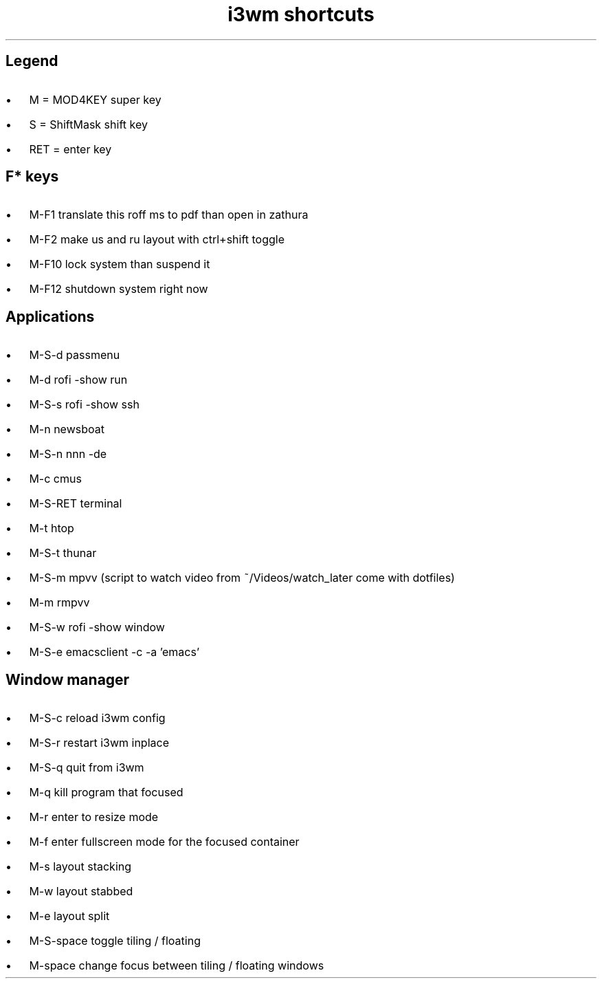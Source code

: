 .de BL
.IP \(bu 2
..

.TL
i3wm shortcuts

.SH  
Legend
.BL 
M = MOD4KEY super key
.BL 
S = ShiftMask shift key
.BL 
RET = enter key

.SH
F* keys
.BL 
M-F1       translate this roff ms to pdf than open in zathura
.BL 
M-F2       make us and ru layout with ctrl+shift toggle
.BL 
M-F10      lock system than suspend it
.BL 
M-F12      shutdown system right now 

.SH
Applications
.BL 
M-S-d      passmenu
.BL 
M-d        rofi -show run
.BL
M-S-s      rofi -show ssh
.BL 
M-n        newsboat
.BL 
M-S-n      nnn -de  
.BL 
M-c        cmus
.BL 
M-S-RET    terminal
.BL 
M-t        htop
.BL 
M-S-t      thunar
.BL 
M-S-m      mpvv (script to watch video from ~/Videos/watch_later come with dotfiles)
.BL
M-m	   rmpvv
.BL
M-S-w      rofi -show window
.BL
M-S-e      emacsclient -c -a 'emacs'

.SH
Window manager
.BL
M-S-c      reload i3wm config
.BL
M-S-r      restart i3wm inplace
.BL 
M-S-q      quit from i3wm
.BL
M-q        kill program that focused
.BL
M-r	   enter to resize mode
.BL
M-f        enter fullscreen mode for the focused container
.BL
M-s        layout stacking
.BL
M-w        layout stabbed
.BL
M-e        layout split
.BL
M-S-space  toggle tiling / floating
.BL
M-space    change focus between tiling / floating windows
